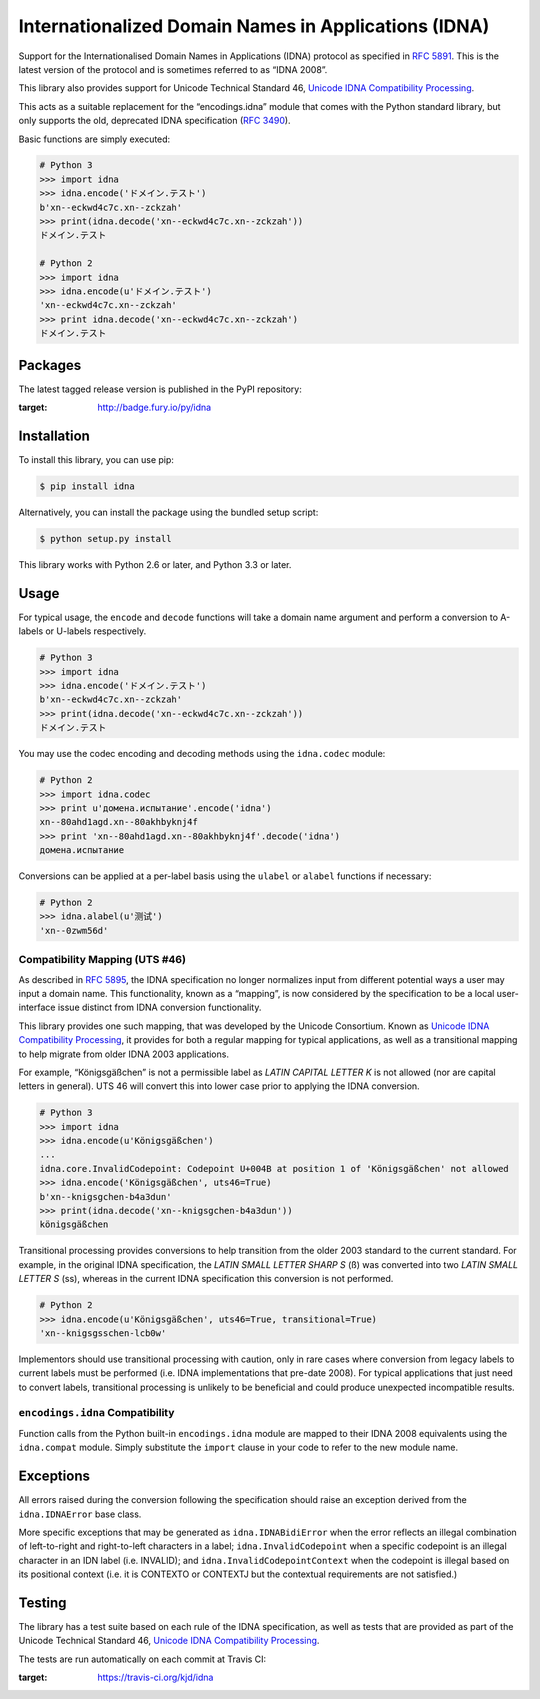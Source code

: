 Internationalized Domain Names in Applications (IDNA)
=====================================================

Support for the Internationalised Domain Names in Applications
(IDNA) protocol as specified in `RFC 5891 <http://tools.ietf.org/html/rfc5891>`_.
This is the latest version of the protocol and is sometimes referred to as
“IDNA 2008”.

This library also provides support for Unicode Technical Standard 46,
`Unicode IDNA Compatibility Processing <http://unicode.org/reports/tr46/>`_.

This acts as a suitable replacement for the “encodings.idna” module that
comes with the Python standard library, but only supports the
old, deprecated IDNA specification (`RFC 3490 <http://tools.ietf.org/html/rfc3490>`_).

Basic functions are simply executed:

.. code-block:: pycon

    # Python 3
    >>> import idna
    >>> idna.encode('ドメイン.テスト')
    b'xn--eckwd4c7c.xn--zckzah'
    >>> print(idna.decode('xn--eckwd4c7c.xn--zckzah'))
    ドメイン.テスト

    # Python 2
    >>> import idna
    >>> idna.encode(u'ドメイン.テスト')
    'xn--eckwd4c7c.xn--zckzah'
    >>> print idna.decode('xn--eckwd4c7c.xn--zckzah')
    ドメイン.テスト

Packages
--------

The latest tagged release version is published in the PyPI repository:

.. image:: https://badge.fury.io/py/idna.svg
:target: http://badge.fury.io/py/idna


Installation
------------

To install this library, you can use pip:

.. code-block:: bash

    $ pip install idna

Alternatively, you can install the package using the bundled setup script:

.. code-block:: bash

    $ python setup.py install

This library works with Python 2.6 or later, and Python 3.3 or later.


Usage
-----

For typical usage, the ``encode`` and ``decode`` functions will take a domain
name argument and perform a conversion to A-labels or U-labels respectively.

.. code-block:: pycon

    # Python 3
    >>> import idna
    >>> idna.encode('ドメイン.テスト')
    b'xn--eckwd4c7c.xn--zckzah'
    >>> print(idna.decode('xn--eckwd4c7c.xn--zckzah'))
    ドメイン.テスト

You may use the codec encoding and decoding methods using the
``idna.codec`` module:

.. code-block:: pycon

    # Python 2
    >>> import idna.codec
    >>> print u'домена.испытание'.encode('idna')
    xn--80ahd1agd.xn--80akhbyknj4f
    >>> print 'xn--80ahd1agd.xn--80akhbyknj4f'.decode('idna')
    домена.испытание

Conversions can be applied at a per-label basis using the ``ulabel`` or ``alabel``
functions if necessary:

.. code-block:: pycon

    # Python 2
    >>> idna.alabel(u'测试')
    'xn--0zwm56d'

Compatibility Mapping (UTS #46)
+++++++++++++++++++++++++++++++

As described in `RFC 5895 <http://tools.ietf.org/html/rfc5895>`_, the IDNA
specification no longer normalizes input from different potential ways a user
may input a domain name. This functionality, known as a “mapping”, is now
considered by the specification to be a local user-interface issue distinct
from IDNA conversion functionality.

This library provides one such mapping, that was developed by the Unicode
Consortium. Known as `Unicode IDNA Compatibility Processing <http://unicode.org/reports/tr46/>`_,
it provides for both a regular mapping for typical applications, as well as
a transitional mapping to help migrate from older IDNA 2003 applications.

For example, “Königsgäßchen” is not a permissible label as *LATIN CAPITAL
LETTER K* is not allowed (nor are capital letters in general). UTS 46 will
convert this into lower case prior to applying the IDNA conversion.

.. code-block:: pycon

    # Python 3
    >>> import idna
    >>> idna.encode(u'Königsgäßchen')
    ...
    idna.core.InvalidCodepoint: Codepoint U+004B at position 1 of 'Königsgäßchen' not allowed
    >>> idna.encode('Königsgäßchen', uts46=True)
    b'xn--knigsgchen-b4a3dun'
    >>> print(idna.decode('xn--knigsgchen-b4a3dun'))
    königsgäßchen

Transitional processing provides conversions to help transition from the older
2003 standard to the current standard. For example, in the original IDNA
specification, the *LATIN SMALL LETTER SHARP S* (ß) was converted into two
*LATIN SMALL LETTER S* (ss), whereas in the current IDNA specification this
conversion is not performed.

.. code-block:: pycon

    # Python 2
    >>> idna.encode(u'Königsgäßchen', uts46=True, transitional=True)
    'xn--knigsgsschen-lcb0w'

Implementors should use transitional processing with caution, only in rare
cases where conversion from legacy labels to current labels must be performed
(i.e. IDNA implementations that pre-date 2008). For typical applications
that just need to convert labels, transitional processing is unlikely to be
beneficial and could produce unexpected incompatible results.

``encodings.idna`` Compatibility
++++++++++++++++++++++++++++++++

Function calls from the Python built-in ``encodings.idna`` module are
mapped to their IDNA 2008 equivalents using the ``idna.compat`` module.
Simply substitute the ``import`` clause in your code to refer to the
new module name.

Exceptions
----------

All errors raised during the conversion following the specification should
raise an exception derived from the ``idna.IDNAError`` base class.

More specific exceptions that may be generated as ``idna.IDNABidiError``
when the error reflects an illegal combination of left-to-right and right-to-left
characters in a label; ``idna.InvalidCodepoint`` when a specific codepoint is
an illegal character in an IDN label (i.e. INVALID); and ``idna.InvalidCodepointContext``
when the codepoint is illegal based on its positional context (i.e. it is CONTEXTO
or CONTEXTJ but the contextual requirements are not satisfied.)

Testing
-------

The library has a test suite based on each rule of the IDNA specification, as
well as tests that are provided as part of the Unicode Technical Standard 46,
`Unicode IDNA Compatibility Processing <http://unicode.org/reports/tr46/>`_.

The tests are run automatically on each commit at Travis CI:

.. image:: https://travis-ci.org/kjd/idna.svg?branch=master
:target: https://travis-ci.org/kjd/idna


